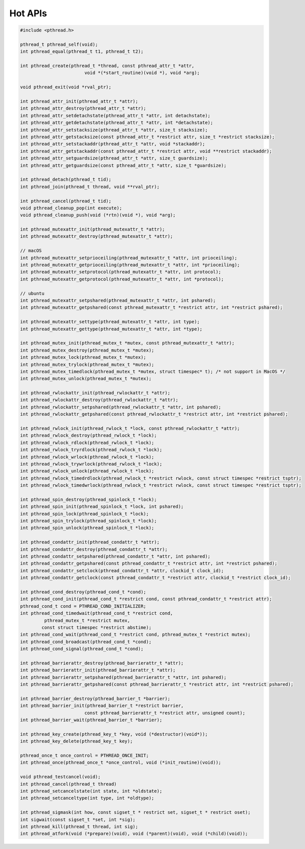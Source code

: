 ********
Hot APIs
********

.. code-block:: c

   #include <pthread.h>

   pthread_t pthread_self(void);
   int pthread_equal(pthread_t t1, pthread_t t2);

   int pthread_create(pthread_t *thread, const pthread_attr_t *attr, 
                           void *(*start_routine)(void *), void *arg);

   void pthread_exit(void *rval_ptr);
   
   int pthread_attr_init(pthread_attr_t *attr);
   int pthread_attr_destroy(pthread_attr_t *attr);
   int pthread_attr_setdetachstate(pthread_attr_t *attr, int detachstate);
   int pthread_attr_getdetachstate(pthread_attr_t *attr, int *detachstate);
   int pthread_attr_setstacksize(pthread_attr_t *attr, size_t stacksize);
   int pthread_attr_getstacksize(const pthread_attr_t *restrict attr, size_t *restrict stacksize);
   int pthread_attr_setstackaddr(pthread_attr_t *attr, void *stackaddr);
   int pthread_attr_getstackaddr(const pthread_attr_t *restrict attr, void **restrict stackaddr);
   int pthread_attr_setguardsize(pthread_attr_t *attr, size_t guardsize);
   int pthread_attr_getguardsize(const pthread_attr_t *attr, size_t *guardsize);

   int pthread_detach(pthread_t tid);
   int pthread_join(pthread_t thread, void **rval_ptr);

   int pthread_cancel(pthread_t tid);
   void pthread_cleanup_pop(int execute);
   void pthread_cleanup_push(void (*rtn)(void *), void *arg); 

   int pthread_mutexattr_init(pthread_mutexattr_t *attr);
   int pthread_mutexattr_destroy(pthread_mutexattr_t *attr);

   // macOS
   int pthread_mutexattr_setprioceiling(pthread_mutexattr_t *attr, int prioceiling);
   int pthread_mutexattr_getprioceiling(pthread_mutexattr_t *attr, int *prioceiling);
   int pthread_mutexattr_setprotocol(pthread_mutexattr_t *attr, int protocol);
   int pthread_mutexattr_getprotocol(pthread_mutexattr_t *attr, int *protocol);

   // ubuntu
   int pthread_mutexattr_setpshared(pthread_mutexattr_t *attr, int pshared);
   int pthread_mutexattr_getpshared(const pthread_mutexattr_t *restrict attr, int *restrict pshared);

   int pthread_mutexattr_settype(pthread_mutexattr_t *attr, int type);
   int pthread_mutexattr_gettype(pthread_mutexattr_t *attr, int *type);

   int pthread_mutex_init(pthread_mutex_t *mutex, const pthread_mutexattr_t *attr);
   int pthread_mutex_destroy(pthread_mutex_t *mutex);
   int pthread_mutex_lock(pthread_mutex_t *mutex);
   int pthread_mutex_trylock(pthread_mutex_t *mutex);
   int pthread_mutex_timedlock(pthread_mutex_t *mutex, struct timespec* t); /* not support in MacOS */
   int pthread_mutex_unlock(pthread_mutex_t *mutex);

   int pthread_rwlockattr_init(pthread_rwlockattr_t *attr);       
   int pthread_rwlockattr_destroy(pthread_rwlockattr_t *attr);
   int pthread_rwlockattr_setpshared(pthread_rwlockattr_t *attr, int pshared);
   int pthread_rwlockattr_getpshared(const pthread_rwlockattr_t *restrict attr, int *restrict pshared);

   int pthread_rwlock_init(pthread_rwlock_t *lock, const pthread_rwlockattr_t *attr);
   int pthread_rwlock_destroy(pthread_rwlock_t *lock);
   int pthread_rwlock_rdlock(pthread_rwlock_t *lock);
   int pthread_rwlock_tryrdlock(pthread_rwlock_t *lock);
   int pthread_rwlock_wrlock(pthread_rwlock_t *lock);
   int pthread_rwlock_trywrlock(pthread_rwlock_t *lock);
   int pthread_rwlock_unlock(pthread_rwlock_t *lock);
   int pthread_rwlock_timedrdlock(pthread_rwlock_t *restrict rwlock, const struct timespec *restrict tsptr);
   int pthread_rwlock_timedwrlock(pthread_rwlock_t *restrict rwlock, const struct timespec *restrict tsptr);

   int pthread_spin_destroy(pthread_spinlock_t *lock);
   int pthread_spin_init(pthread_spinlock_t *lock, int pshared);
   int pthread_spin_lock(pthread_spinlock_t *lock);
   int pthread_spin_trylock(pthread_spinlock_t *lock);
   int pthread_spin_unlock(pthread_spinlock_t *lock);

   int pthread_condattr_init(pthread_condattr_t *attr);
   int pthread_condattr_destroy(pthread_condattr_t *attr);
   int pthread_condattr_setpshared(pthread_condattr_t *attr, int pshared);
   int pthread_condattr_getpshared(const pthread_condattr_t *restrict attr, int *restrict pshared);
   int pthread_condattr_setclock(pthread_condattr_t *attr, clockid_t clock_id);
   int pthread_condattr_getclock(const pthread_condattr_t *restrict attr, clockid_t *restrict clock_id);

   int pthread_cond_destroy(pthread_cond_t *cond);
   int pthread_cond_init(pthread_cond_t *restrict cond, const pthread_condattr_t *restrict attr);
   pthread_cond_t cond = PTHREAD_COND_INITIALIZER;
   int pthread_cond_timedwait(pthread_cond_t *restrict cond, 
            pthread_mutex_t *restrict mutex,
           const struct timespec *restrict abstime);
   int pthread_cond_wait(pthread_cond_t *restrict cond, pthread_mutex_t *restrict mutex);
   int pthread_cond_broadcast(pthread_cond_t *cond);
   int pthread_cond_signal(pthread_cond_t *cond);

   int pthread_barrierattr_destroy(pthread_barrierattr_t *attr);
   int pthread_barrierattr_init(pthread_barrierattr_t *attr);
   int pthread_barrierattr_setpshared(pthread_barrierattr_t *attr, int pshared);
   int pthread_barrierattr_getpshared(const pthread_barrierattr_t *restrict attr, int *restrict pshared);

   int pthread_barrier_destroy(pthread_barrier_t *barrier);
   int pthread_barrier_init(pthread_barrier_t *restrict barrier,
                           const pthread_barrierattr_t *restrict attr, unsigned count);
   int pthread_barrier_wait(pthread_barrier_t *barrier);

   int pthread_key_create(pthread_key_t *key, void (*destructor)(void*));
   int pthread_key_delete(pthread_key_t key);
       
   pthread_once_t once_control = PTHREAD_ONCE_INIT;
   int pthread_once(pthread_once_t *once_control, void (*init_routine)(void));

   void pthread_testcancel(void);
   int pthread_cancel(pthread_t thread)
   int pthread_setcancelstate(int state, int *oldstate);
   int pthread_setcanceltype(int type, int *oldtype);

   int pthread_sigmask(int how, const sigset_t * restrict set, sigset_t * restrict oset);
   int sigwait(const sigset_t *set, int *sig);
   int pthread_kill(pthread_t thread, int sig);
   int pthread_atfork(void (*prepare)(void), void (*parent)(void), void (*child)(void));
